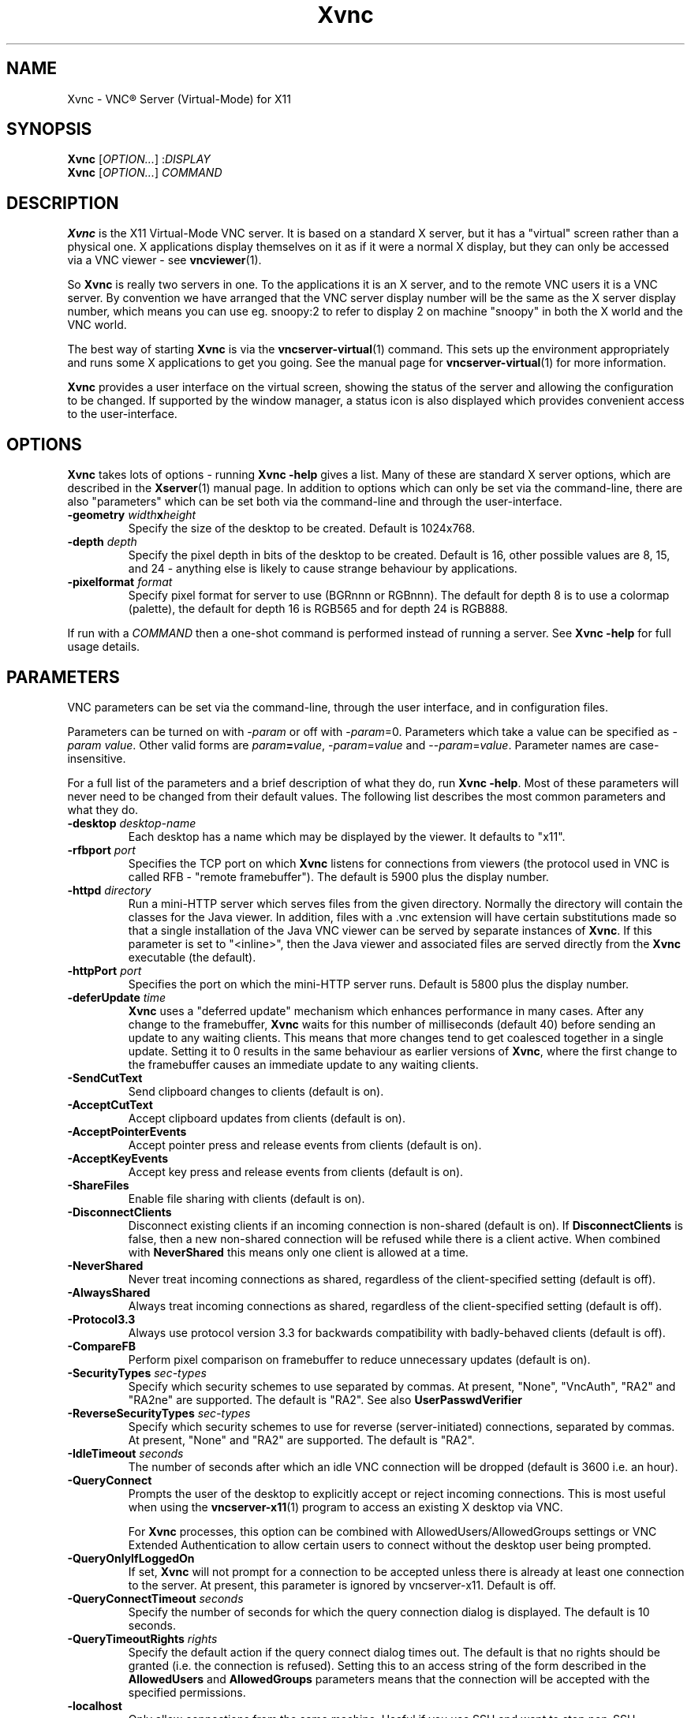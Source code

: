 .TH Xvnc 1 "May 2012" "RealVNC Ltd" "VNC Server"
.SH NAME
Xvnc \-  VNC\(rg Server (Virtual-Mode) for X11
.SH SYNOPSIS
.B Xvnc
.RI [ OPTION... ]
.RI : DISPLAY
.br
.B Xvnc
.RI [ OPTION... ]
.I COMMAND
.SH DESCRIPTION
.B Xvnc
is the X11 Virtual-Mode VNC server.  It is based on a standard X
server, but it has a "virtual" screen rather than a physical one.  X
applications display themselves on it as if it were a normal X display, but
they can only be accessed via a VNC viewer - see \fBvncviewer\fP(1).

So \fBXvnc\fP is really two servers in one. To the applications it is
an X server, and to the remote VNC users it is a VNC server. By
convention we have arranged that the VNC server display number will be
the same as the X server display number, which means you can use
eg. snoopy:2 to refer to display 2 on machine "snoopy" in both the X
world and the VNC world.

The best way of starting
.B Xvnc
is via the
.BR vncserver-virtual (1)
command.  This sets up the environment appropriately and runs some
X applications to get you going.  See the manual page for
.BR vncserver-virtual (1)
for more information.

.B Xvnc
provides a user interface on the virtual screen, showing the status of the
server and allowing the configuration to be changed.  If supported by the
window manager, a status icon is also displayed which provides convenient
access to the user-interface.
.SH OPTIONS
.B Xvnc
takes lots of options - running \fBXvnc -help\fP gives a list.  Many of these
are standard X server options, which are described in the \fBXserver\fP(1)
manual page.  In addition to options which can only be set via the
command-line, there are also "parameters" which can be set both via the
command-line and through the user-interface.
.TP
.B \-geometry \fIwidth\fPx\fIheight\fP
Specify the size of the desktop to be created. Default is 1024x768.
.TP
.B \-depth \fIdepth\fP
Specify the pixel depth in bits of the desktop to be created. Default is 16,
other possible values are 8, 15, and 24 - anything else is likely to cause
strange behaviour by applications.
.TP
.B \-pixelformat \fIformat\fP
Specify pixel format for server to use (BGRnnn or RGBnnn).  The default for
depth 8 is to use a colormap (palette), the default for depth 16 is RGB565 and
for depth 24 is RGB888.
.LP
If run with a \fICOMMAND\fP then a one-shot command is performed instead of
running a server.  See \fBXvnc -help\fP for full usage details.
.SH PARAMETERS
VNC parameters can be set via the command-line, through the user interface, 
and in configuration files.

Parameters can be turned on with -\fIparam\fP or off with
-\fIparam\fP=0.  Parameters which take a value can be specified as
-\fIparam\fP \fIvalue\fP.  Other valid forms are \fIparam\fP\fB=\fP\fIvalue\fP,
-\fIparam\fP=\fIvalue\fP and --\fIparam\fP=\fIvalue\fP.  Parameter names are
case-insensitive.

For a full list of the parameters and a brief description of what they do, run
\fBXvnc -help\fP. Most of these parameters will never need to be changed
from their default values. The following list describes the most common
parameters and what they do.
.TP
.B \-desktop \fIdesktop-name\fP
Each desktop has a name which may be displayed by the viewer. It defaults to
"x11".
.TP
.B \-rfbport \fIport\fP
Specifies the TCP port on which
.B Xvnc
listens for connections from viewers (the
protocol used in VNC is called RFB - "remote framebuffer").  The default is
5900 plus the display number.
.TP
.B \-httpd \fIdirectory\fP
Run a mini-HTTP server which serves files from the given directory.
Normally the directory will contain the classes for the Java viewer.
In addition, files with a .vnc extension will have certain
substitutions made so that a single installation of the Java VNC
viewer can be served by separate instances of
.BR Xvnc .
If this parameter
is set to "<inline>", then the Java viewer and associated files are
served directly from the
.B Xvnc
executable (the default).
.TP
.B \-httpPort \fIport\fP
Specifies the port on which the mini-HTTP server runs.  Default is 5800 plus
the display number.
.TP
.B \-deferUpdate \fItime\fP
.B Xvnc
uses a "deferred update" mechanism which enhances performance in many
cases. After any change to the framebuffer,
.B Xvnc
waits for this number of
milliseconds (default 40) before sending an update to any waiting clients. This
means that more changes tend to get coalesced together in a single
update. Setting it to 0 results in the same behaviour as earlier versions of
.BR Xvnc ,
where the first change to the framebuffer causes an immediate update to
any waiting clients.
.TP
.B \-SendCutText
Send clipboard changes to clients (default is on).
.TP
.B \-AcceptCutText
Accept clipboard updates from clients (default is on).
.TP
.B \-AcceptPointerEvents
Accept pointer press and release events from clients (default is on).
.TP
.B \-AcceptKeyEvents
Accept key press and release events from clients (default is on).
.TP
.B \-ShareFiles
Enable file sharing with clients (default is on).
.TP
.B \-DisconnectClients
Disconnect existing clients if an incoming connection is non-shared (default is
on). If \fBDisconnectClients\fP is false, then a new non-shared connection will
be refused while there is a client active.  When combined with
\fBNeverShared\fP this means only one client is allowed at a time.
.TP
.B \-NeverShared
Never treat incoming connections as shared, regardless of the client-specified
setting (default is off).
.TP
.B \-AlwaysShared
Always treat incoming connections as shared, regardless of the client-specified
setting (default is off).
.TP
.B \-Protocol3.3
Always use protocol version 3.3 for backwards compatibility with badly-behaved
clients (default is off).
.TP
.B \-CompareFB
Perform pixel comparison on framebuffer to reduce unnecessary updates (default
is on).
.TP
.B \-SecurityTypes \fIsec-types\fP
Specify which security schemes to use separated by commas.  At
present, "None", "VncAuth", "RA2" and "RA2ne" are supported.  The
default is "RA2". See also
.B UserPasswdVerifier
.
.TP
.B \-ReverseSecurityTypes \fIsec-types\fP
Specify which security schemes to use for reverse (server-initiated)
connections, separated by commas.  At present, "None" and "RA2" are
supported. The default is "RA2".
.TP
.B \-IdleTimeout \fIseconds\fP
The number of seconds after which an idle VNC connection will be dropped
(default is 3600 i.e. an hour).
.TP
.B \-QueryConnect
Prompts the user of the desktop to explicitly accept or reject incoming
connections.  This is most useful when using the \fBvncserver-x11\fP(1) 
program to access an existing X desktop via VNC.

For \fBXvnc\fP processes, this option can be combined with
AllowedUsers/AllowedGroups settings or VNC Extended Authentication to allow
certain users to connect without the desktop user being prompted.
.TP
.B -QueryOnlyIfLoggedOn
If set,
.B Xvnc
will not prompt for a connection to be accepted unless there is
already at least one connection to the server. At present, this parameter is
ignored by vncserver-x11. Default is off.
.TP
.BI -QueryConnectTimeout " seconds"
Specify the number of seconds for which the query connection dialog is
displayed. The default is 10 seconds.
.TP
.BI -QueryTimeoutRights " rights"
Specify the default action if the query connect dialog times out. The
default is that no rights should be granted (i.e. the connection is
refused). Setting this to an access string of the form described in the
.BR AllowedUsers " and " AllowedGroups
parameters means that the connection will be accepted with the
specified permissions.
.TP
.B \-localhost
Only allow connections from the same machine. Useful if you use SSH and want to
stop non-SSH connections from any other hosts. See the guide to using VNC with
SSH on the web site.
.TP
.B \-log \fIlogname\fP:\fIdest\fP:\fIlevel\fP
Configures the debug log settings.  \fIdest\fP can currently be
\fBstderr\fP or \fBstdout\fP, both of which send log output to
.I ~/.vnc/<server>:<desktop>.log
\fILevel\fP is between 0 and 100,
100 meaning most verbose output.  \fIlogname\fP is usually \fB*\fP
meaning all, but you can target a specific source file if you know the
name of its "LogWriter".  Default is \fB*:stderr:30\fP.
.TP
.B \-RemapKeys \fImapping
Sets up a keyboard mapping.
.I mapping
is a comma-separated string of character mappings, each of the form
.IR char -> char ,
or
.IR char <> char ,
where
.I char
is a hexadecimal keysym. For example, to exchange the double-quote and @
symbols you would specify the following:
.RS 11
RemapKeys=0x22<>0x40
.RE
.TP
\fB\-AllowedUsers \fIusers\fP \fRand\fP \fB\-AllowedGroups \fIgroups\fP
Which users/groups are allowed to connect, and what level of access they have. Both
.IR users " and " groups
are comma-separated lists of access control specifications, each of the form:

.RS 11
.IR name [: access ]
.RE
.IP
.I name
can be omitted, in which case the specification refers to the desktop owner.
.I access
is an optional string consisting of the following characters

.RS 11
v - User can view desktop.
.br
p - User can send mouse input.
.br
k - User can send keyboard input.
.br
c - User can exchange clipboard contents.
.br
t - User can send and receive files.
.br
q - User can bypass the QueryConnect prompt.
.br
d - Default access (equivalent to vpkct).
.br
f - Full access (equivalent to dq).
.RE
.IP
If
.I access
is not specified, it defaults to d. For example, to specify that the
superuser and desktop owner have full access, and that members of the
group "staff" have default access, the following options should be
used:

.RS 11
\-AllowedUsers root:f,:f
.br
\-AllowedGroups staff:d
.RE
.IP
The permissions specified by the 
.BR AllowedUsers " and " AllowedGroups
are considered only if the corresponding global settings,
.BR SendCutText ", " AcceptCutText ", " AcceptPointerEvents ", " AcceptKeyEvents ", " ShareFiles " and " QueryConnect
are enabled.
.TP 
\fB-Password\fP \fIpasswd\fP, \fB-AdminPassword\fP \fIpasswd\fP, \fB-ViewOnlyPassword\fP \fIpasswd\fP and \fB-InputOnlyPassword\fP \fIpasswd\fP
Obfuscated binary encoded password for the "user" (or no user name),
"admin", "viewonly" and "inputonly" users. These usernames and passwords are 
only used if \fBUserPasswdVerifier\fP is set to "VncAuth". If any of these 
parameters is not set, then the corresponding user is disabled.
.TP
.BI "\-UserPasswdVerifier " verifier
For the
.B RA2
and
.B RA2ne
security types,
.B UserPasswdVerifier
determines which method to use to verify a user's password. The
currently supported values are "None" (do not require a password to
access the server), "VncAuth" (use the passwords defined by the
.BR Password ", " InputOnlyPassword ", " ViewOnlyPassword " and " AdminPassword
parameters) or "UnixAuth" (use the standard UNIX login password in
conjunction with the
.BR AllowedUsers " and " AllowedGroups
parameters). The default is "UnixAuth".
.TP
.BI -EnableGuestLogin
Allow users to connect using the guest user name and password (see
below). This option is usually set using the user-interface. 
The default is off.
.TP
.BI -GuestUserName " name"
The user name for the guest login, if enabled. The default is "guest".
.TP
.BI -GuestAccess " access"
The level of access to grant the "guest" user specified as an access
control string as described under the \fBAllowedUsers\fP
parameter. The default is 0, meaning no access, even if the
\fBEnableGuestLogin\fP parameter is set.
.TP
.BI -GuestPassword " passwd"
Obfuscated binary encoded password for the "guest" user. 
Unlike the other password parameters, if this parameter is not set, then the 
"guest" user does not require a password.
.TP
.BR -AllowRFB ", " -AllowHTTP
Allow RFB and HTTP connections, respectively. Default is on.
.TP
.BI -AuthTimeout " seconds"
Set the number of seconds to allow for authentication.
.TP
\fB\-BlacklistThreshold \fIconnections\fP \fRand\fP \fB\-BlacklistTimeout \fIseconds\fP
Blacklisting is a mechanism designed to protect against brute force password
attacks.
.B BlacklistThreshold
is the maximum number of consecutive unsucessful connections from any given
IP address before that IP address is blacklisted. Connections from a
blacklisted IP address will be ignored, initially for a period of
.B BlacklistTimeout
seconds, but this period will double for each subsequent unsuccessful
connection attempt thereafter until a successful attempt is made.
.TP
.BI -Hosts " filter"
Configure IP-address-based connection filtering.
.I filter
should be a comma-separated list of IP-address/subnet-mask pairs, prefixed
with +, - or ? to accept, reject or query addresses in the specifed range,
respectively. Addresses not included in
.I filter
are rejected. For example, the following filter will reject
connections from 192.168.1.24 but accept connection from all other IP
addresses:

.RS 11
\-192.168.1.24/255.255.255.255,+0.0.0.0/0.0.0.0
.RE
.TP
.BI -InTransports " transports"
Specify a comma-separated list of address families on which to accept
connections. Families are specified by number---see platform networking
headers for valid values. The special mnemonics IPv4 and IPv6 are also
supported.
.TP
.B -Render
Enable the Render extension. Default is on.

.SH CONFIGURATION FILES
Before processing any command-line options,
.B Xvnc
reads a set of standard configuration files. All of these files are optional;
it may be necessary to create their containing directory before editing them.
The configuration files are (in order):
.TP
.I /etc/vnc/config.d/common
is automatically generated by the installer and should never be edited.
.TP
.I /etc/vnc/config.d/common.custom
contains settings that affect all VNC programs for all users on the system.
.TP
.I /etc/vnc/config.d/Xvnc
contains
.B Xvnc
settings that affect all users on the system.
.TP
.I ~/.vnc/config.d/common
contains per-user settings that affect all VNC programs.
.TP
.I ~/.vnc/config.d/Xvnc
contains per-user
.B Xvnc
settings.
.TP
.I /etc/vnc/policy.d/common
contains settings that affect all VNC programs for all users on the system.
Settings specified under
.I /etc/vnc/policy.d
cannot be overridden by users.
.TP
.I /etc/vnc/policy.d/Xvnc
contains
.B Xvnc
settings that affect all users on the system. Settings specified under
.I /etc/vnc/policy.d
cannot be overridden by users.
.LP
If a setting appears in more than one of the files listed above, the last
instance controls the parameter's final value.

.SH USAGE WITH INETD
Please note that the \fBinetd\fP mode supported by previous versions of
.B Xvnc
has now been removed. We recommend that you use \fBvncserver-virtuald\fP(1), 
which provides the equivalent functionality and is easier to configure.

.SH SEE ALSO
.BR vncserver-virtual (1),
.BR vncserver-virtuald (1),
.BR vncviewer (1),
.BR vncaddrbook (1),
.BR vncpasswd (1),
.BR vnclicense (1),
.BR vncserver-x11 (1),
.BR vncinitconfig (1),
.BR Xserver (1),
.br
http://www.realvnc.com
.SH AUTHOR
RealVNC Ltd.
